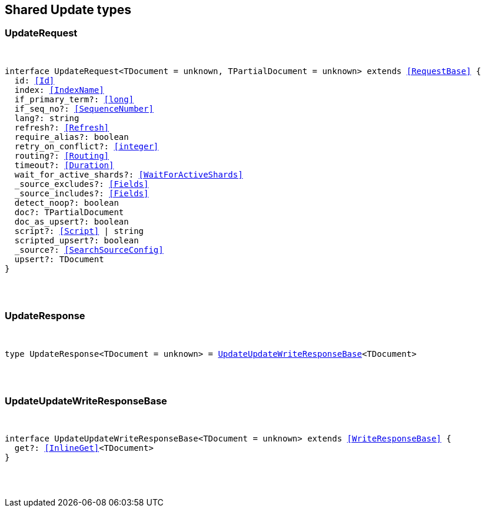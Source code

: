 [[reference-shared-types-update]]

////////
===========================================================================================================================
||                                                                                                                       ||
||                                                                                                                       ||
||                                                                                                                       ||
||        ██████╗ ███████╗ █████╗ ██████╗ ███╗   ███╗███████╗                                                            ||
||        ██╔══██╗██╔════╝██╔══██╗██╔══██╗████╗ ████║██╔════╝                                                            ||
||        ██████╔╝█████╗  ███████║██║  ██║██╔████╔██║█████╗                                                              ||
||        ██╔══██╗██╔══╝  ██╔══██║██║  ██║██║╚██╔╝██║██╔══╝                                                              ||
||        ██║  ██║███████╗██║  ██║██████╔╝██║ ╚═╝ ██║███████╗                                                            ||
||        ╚═╝  ╚═╝╚══════╝╚═╝  ╚═╝╚═════╝ ╚═╝     ╚═╝╚══════╝                                                            ||
||                                                                                                                       ||
||                                                                                                                       ||
||    This file is autogenerated, DO NOT send pull requests that changes this file directly.                             ||
||    You should update the script that does the generation, which can be found in:                                      ||
||    https://github.com/elastic/elastic-client-generator-js                                                             ||
||                                                                                                                       ||
||    You can run the script with the following command:                                                                 ||
||       npm run elasticsearch -- --version <version>                                                                    ||
||                                                                                                                       ||
||                                                                                                                       ||
||                                                                                                                       ||
===========================================================================================================================
////////



== Shared Update types


[discrete]
[[UpdateRequest]]
=== UpdateRequest

[pass]
++++
<pre>
++++
interface UpdateRequest<TDocument = unknown, TPartialDocument = unknown> extends <<RequestBase>> {
  id: <<Id>>
  index: <<IndexName>>
  if_primary_term?: <<long>>
  if_seq_no?: <<SequenceNumber>>
  lang?: string
  refresh?: <<Refresh>>
  require_alias?: boolean
  retry_on_conflict?: <<integer>>
  routing?: <<Routing>>
  timeout?: <<Duration>>
  wait_for_active_shards?: <<WaitForActiveShards>>
  _source_excludes?: <<Fields>>
  _source_includes?: <<Fields>>
  detect_noop?: boolean
  doc?: TPartialDocument
  doc_as_upsert?: boolean
  script?: <<Script>> | string
  scripted_upsert?: boolean
  _source?: <<SearchSourceConfig>>
  upsert?: TDocument
}
[pass]
++++
</pre>
++++

[discrete]
[[UpdateResponse]]
=== UpdateResponse

[pass]
++++
<pre>
++++
type UpdateResponse<TDocument = unknown> = <<UpdateUpdateWriteResponseBase>><TDocument>
[pass]
++++
</pre>
++++

[discrete]
[[UpdateUpdateWriteResponseBase]]
=== UpdateUpdateWriteResponseBase

[pass]
++++
<pre>
++++
interface UpdateUpdateWriteResponseBase<TDocument = unknown> extends <<WriteResponseBase>> {
  get?: <<InlineGet>><TDocument>
}
[pass]
++++
</pre>
++++
